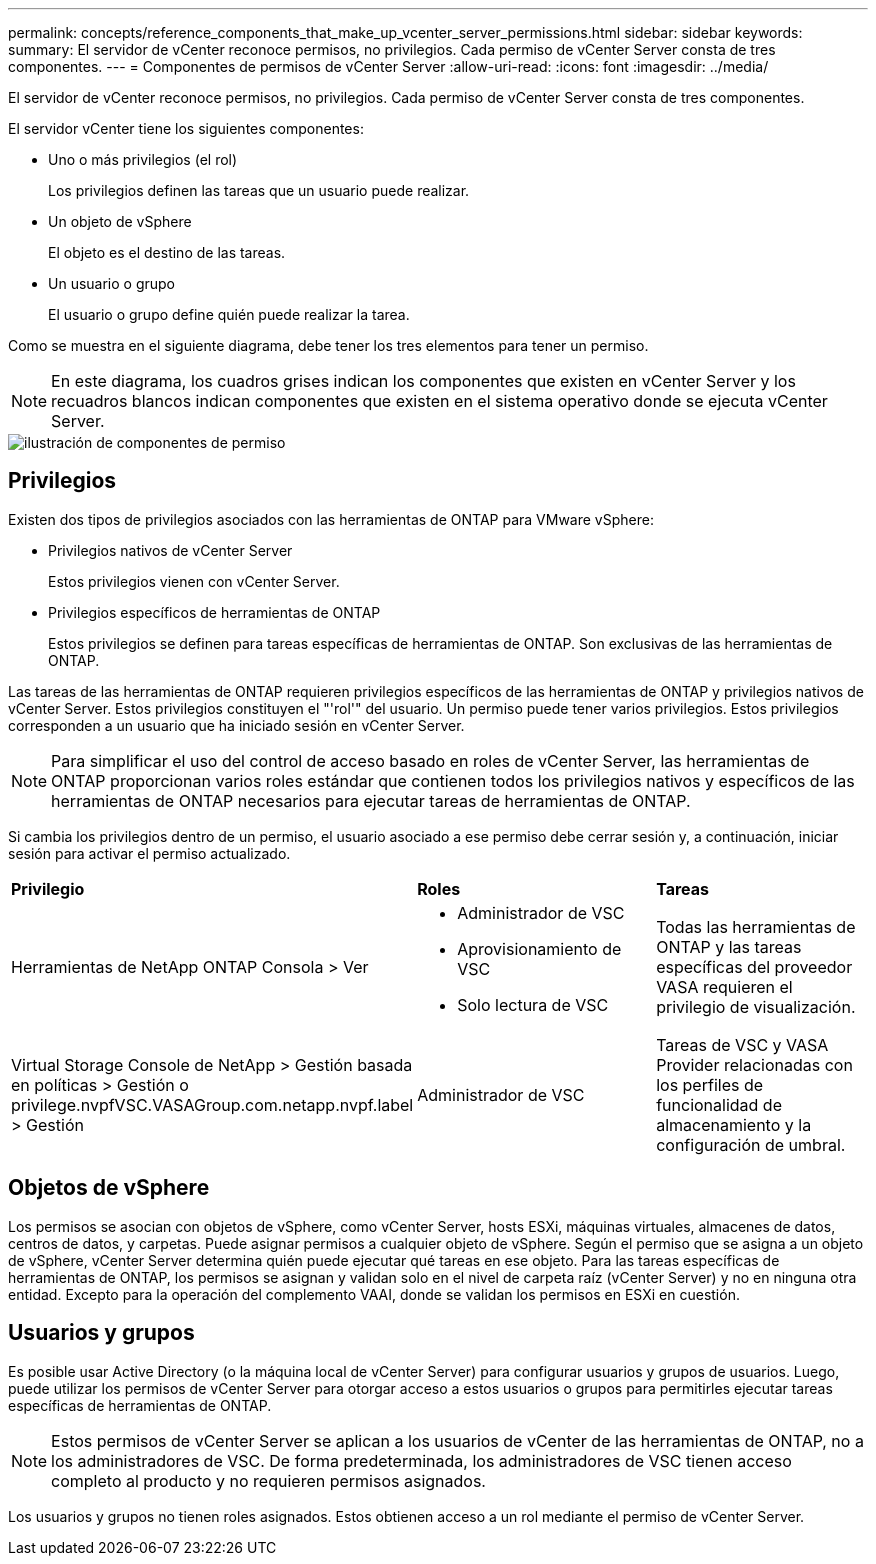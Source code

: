 ---
permalink: concepts/reference_components_that_make_up_vcenter_server_permissions.html 
sidebar: sidebar 
keywords:  
summary: El servidor de vCenter reconoce permisos, no privilegios. Cada permiso de vCenter Server consta de tres componentes. 
---
= Componentes de permisos de vCenter Server
:allow-uri-read: 
:icons: font
:imagesdir: ../media/


[role="lead"]
El servidor de vCenter reconoce permisos, no privilegios. Cada permiso de vCenter Server consta de tres componentes.

El servidor vCenter tiene los siguientes componentes:

* Uno o más privilegios (el rol)
+
Los privilegios definen las tareas que un usuario puede realizar.

* Un objeto de vSphere
+
El objeto es el destino de las tareas.

* Un usuario o grupo
+
El usuario o grupo define quién puede realizar la tarea.



Como se muestra en el siguiente diagrama, debe tener los tres elementos para tener un permiso.


NOTE: En este diagrama, los cuadros grises indican los componentes que existen en vCenter Server y los recuadros blancos indican componentes que existen en el sistema operativo donde se ejecuta vCenter Server.

image::../media/permission_updated_graphic.gif[ilustración de componentes de permiso]



== Privilegios

Existen dos tipos de privilegios asociados con las herramientas de ONTAP para VMware vSphere:

* Privilegios nativos de vCenter Server
+
Estos privilegios vienen con vCenter Server.

* Privilegios específicos de herramientas de ONTAP
+
Estos privilegios se definen para tareas específicas de herramientas de ONTAP. Son exclusivas de las herramientas de ONTAP.



Las tareas de las herramientas de ONTAP requieren privilegios específicos de las herramientas de ONTAP y privilegios nativos de vCenter Server. Estos privilegios constituyen el "'rol'" del usuario. Un permiso puede tener varios privilegios. Estos privilegios corresponden a un usuario que ha iniciado sesión en vCenter Server.


NOTE: Para simplificar el uso del control de acceso basado en roles de vCenter Server, las herramientas de ONTAP proporcionan varios roles estándar que contienen todos los privilegios nativos y específicos de las herramientas de ONTAP necesarios para ejecutar tareas de herramientas de ONTAP.

Si cambia los privilegios dentro de un permiso, el usuario asociado a ese permiso debe cerrar sesión y, a continuación, iniciar sesión para activar el permiso actualizado.

|===


| *Privilegio* | *Roles* | *Tareas* 


 a| 
Herramientas de NetApp ONTAP Consola > Ver
 a| 
* Administrador de VSC
* Aprovisionamiento de VSC
* Solo lectura de VSC

 a| 
Todas las herramientas de ONTAP y las tareas específicas del proveedor VASA requieren el privilegio de visualización.



 a| 
Virtual Storage Console de NetApp > Gestión basada en políticas > Gestión o privilege.nvpfVSC.VASAGroup.com.netapp.nvpf.label > Gestión
 a| 
Administrador de VSC
 a| 
Tareas de VSC y VASA Provider relacionadas con los perfiles de funcionalidad de almacenamiento y la configuración de umbral.

|===


== Objetos de vSphere

Los permisos se asocian con objetos de vSphere, como vCenter Server, hosts ESXi, máquinas virtuales, almacenes de datos, centros de datos, y carpetas. Puede asignar permisos a cualquier objeto de vSphere. Según el permiso que se asigna a un objeto de vSphere, vCenter Server determina quién puede ejecutar qué tareas en ese objeto. Para las tareas específicas de herramientas de ONTAP, los permisos se asignan y validan solo en el nivel de carpeta raíz (vCenter Server) y no en ninguna otra entidad. Excepto para la operación del complemento VAAI, donde se validan los permisos en ESXi en cuestión.



== Usuarios y grupos

Es posible usar Active Directory (o la máquina local de vCenter Server) para configurar usuarios y grupos de usuarios. Luego, puede utilizar los permisos de vCenter Server para otorgar acceso a estos usuarios o grupos para permitirles ejecutar tareas específicas de herramientas de ONTAP.


NOTE: Estos permisos de vCenter Server se aplican a los usuarios de vCenter de las herramientas de ONTAP, no a los administradores de VSC. De forma predeterminada, los administradores de VSC tienen acceso completo al producto y no requieren permisos asignados.

Los usuarios y grupos no tienen roles asignados. Estos obtienen acceso a un rol mediante el permiso de vCenter Server.
